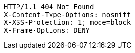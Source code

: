[source,http,options="nowrap"]
----
HTTP/1.1 404 Not Found
X-Content-Type-Options: nosniff
X-XSS-Protection: 1; mode=block
X-Frame-Options: DENY

----